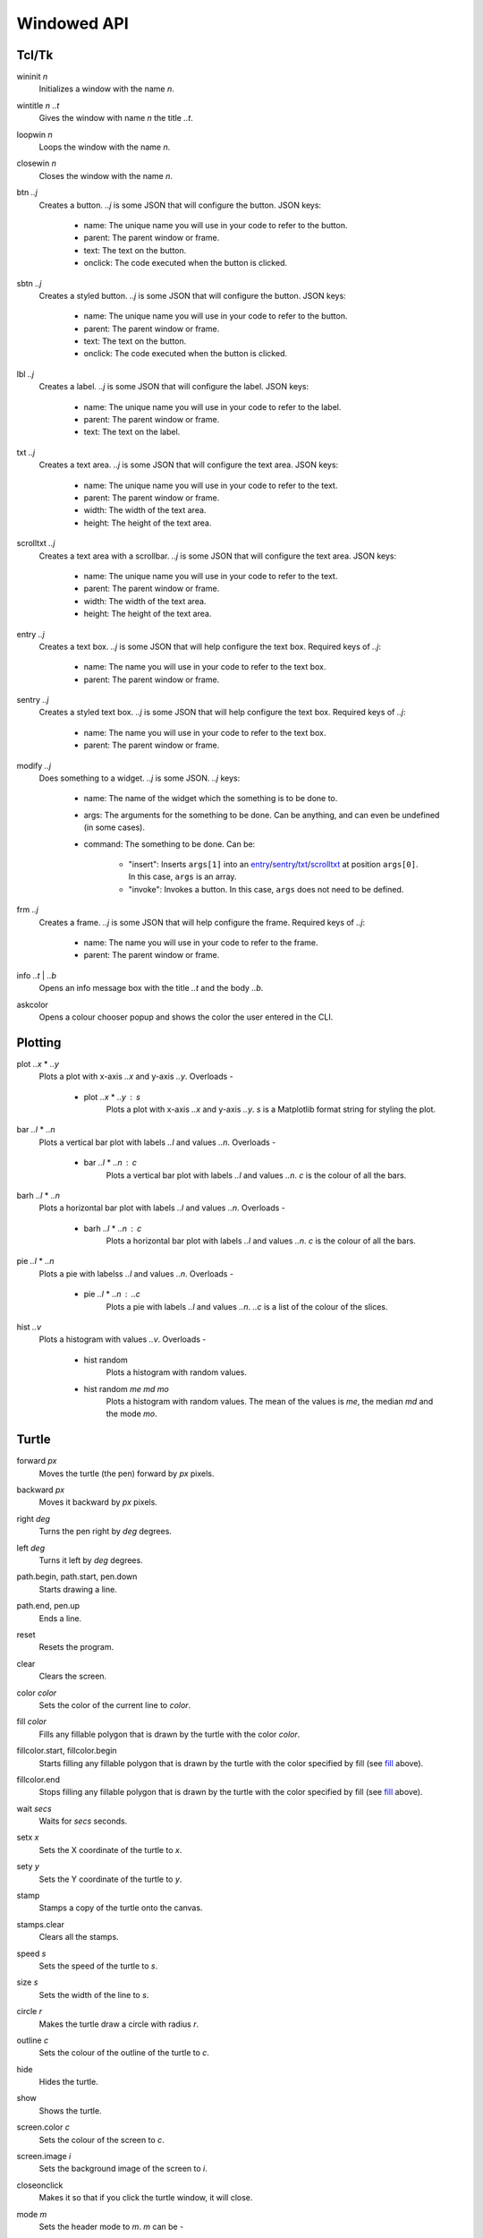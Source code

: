 Windowed API
============

Tcl/Tk
------

.. _wininit:

wininit *n*
   Initializes a window with the name *n*.

.. _wintitle:

wintitle *n* *..t*
   Gives the window with name *n* the title *..t*.

.. _loopwin:

loopwin *n*
   Loops the window with the name *n*.
   
.. _closewin:

closewin *n*
   Closes the window with the name *n*.

.. _btn:

btn *..j*
   Creates a button. *..j* is some JSON that will configure the button. 
   JSON keys:
      * name: The unique name you will use in your code to refer to the button.
      * parent: The parent window or frame.
      * text: The text on the button.
      * onclick: The code executed when the button is clicked.

.. _sbtn:

sbtn *..j*
   Creates a styled button. *..j* is some JSON that will configure the button. 
   JSON keys:
      * name: The unique name you will use in your code to refer to the button.
      * parent: The parent window or frame.
      * text: The text on the button.
      * onclick: The code executed when the button is clicked.

.. _lbl:

lbl *..j*
   Creates a label. *..j* is some JSON that will configure the label. 
   JSON keys:
      * name: The unique name you will use in your code to refer to the label.
      * parent: The parent window or frame.
      * text: The text on the label.

.. _txt:

txt *..j*
   Creates a text area. *..j* is some JSON that will configure the text area. 
   JSON keys:
      * name: The unique name you will use in your code to refer to the text.
      * parent: The parent window or frame.
      * width: The width of the text area.
      * height: The height of the text area.

.. _scrolltxt:

scrolltxt *..j*
   Creates a text area with a scrollbar. *..j* is some JSON that will configure the text area. 
   JSON keys:
      * name: The unique name you will use in your code to refer to the text.
      * parent: The parent window or frame.
      * width: The width of the text area.
      * height: The height of the text area.

.. _entry:

entry *..j*
   Creates a text box. *..j* is some JSON that will help configure the text box. 
   Required keys of *..j*:
       * name: The name you will use in your code to refer to the text box.
       * parent: The parent window or frame.

.. _sentry:

sentry *..j*
   Creates a styled text box. *..j* is some JSON that will help configure the text box. 
   Required keys of *..j*:
       * name: The name you will use in your code to refer to the text box.
       * parent: The parent window or frame.

.. _modify:

modify *..j*
   Does something to a widget. *..j* is some JSON. 
   *..j* keys:
       * name: The name of the widget which the something is to be done to.
       * args: The arguments for the something to be done. Can be anything, and can even be undefined (in some cases).
       * command: The something to be done. 
         Can be:
	   * "insert": Inserts ``args[1]`` into an `entry <#entry>`_/`sentry <#sentry>`_/`txt <#txt>`_/`scrolltxt <#scrolltxt>`_ at position ``args[0]``. In this case, ``args`` is an array.
	   * "invoke": Invokes a button. In this case, ``args`` does not need to be defined.

.. _frm:

frm *..j*
   Creates a frame. *..j* is some JSON that will help configure the frame. 
   Required keys of *..j*:
       * name: The name you will use in your code to refer to the frame.
       * parent: The parent window or frame.

.. _info:

info *..t* | *..b*
   Opens an info message box with the title *..t* and the body *..b*.

.. _askcolor:

askcolor
   Opens a colour chooser popup and shows the color the user entered in the CLI.

Plotting
--------

.. _plot:

plot *..x* * *..y*
   Plots a plot with x-axis *..x* and y-axis *..y*.
   Overloads -
       * plot *..x* * *..y* : *s*
           Plots a plot with x-axis *..x* and y-axis *..y*. *s* is a Matplotlib format string for styling the plot.

.. _bar:

bar *..l* * *..n*
   Plots a vertical bar plot with labels *..l* and values *..n*.
   Overloads -
       * bar *..l* * *..n* : *c*
          Plots a vertical bar plot with labels *..l* and values *..n*. *c* is the colour of all the bars.

.. _barh:

barh *..l* * *..n*
   Plots a horizontal bar plot with labels *..l* and values *..n*.
   Overloads -
       * barh *..l* * *..n* : *c*
           Plots a horizontal bar plot with labels *..l* and values *..n*. *c* is the colour of all the bars.

.. _pie:

pie *..l* * *..n*
   Plots a pie with labelss *..l* and values *..n*.
   Overloads -
       * pie *..l* * *..n* : *..c*
           Plots a pie with labels *..l* and values *..n*. *..c* is a list of the colour of the slices.

.. _hist:

hist *..v*
   Plots a histogram with values *..v*.
   Overloads -
       * hist random
            Plots a histogram with random values.
       * hist random *me* *md* *mo*
            Plots a histogram with random values. The mean of the values is *me*, the median *md* and the mode *mo*.
Turtle
------

.. _forward:

forward *px*
   Moves the turtle (the pen) forward by *px* pixels.

.. _backward:

backward *px*
   Moves it backward by *px* pixels.

.. _right:

right *deg*
   Turns the pen right by *deg* degrees.

.. _left:

left *deg*
   Turns it left by *deg* degrees.

.. _path_begin:

path.begin, path.start, pen.down
   Starts drawing a line.

.. _path_end

path.end, pen.up
   Ends a line.

.. _reset:

reset
   Resets the program.

.. _clear:

clear
   Clears the screen.

.. _color:

color *color*
   Sets the color of the current line to *color*.

.. _fill:

fill *color*
   Fills any fillable polygon that is drawn by the turtle with the color *color*.

.. _fillcolor_start:

fillcolor.start, fillcolor.begin
   Starts filling any fillable polygon that is drawn by the turtle with the color specified by fill (see `fill <#fill>`_ above).

.. _fillcolor_end:

fillcolor.end
   Stops filling any fillable polygon that is drawn by the turtle with the color specified by fill (see `fill <#fill>`_ above).

.. _wait:

wait *secs*
   Waits for *secs* seconds.

.. _setx:

setx *x*
   Sets the X coordinate of the turtle to *x*.

.. _sety:

sety *y*
   Sets the Y coordinate of the turtle to *y*.

.. _stamp:

stamp
   Stamps a copy of the turtle onto the canvas.

.. _stamps_clear:

stamps.clear
   Clears all the stamps.

.. _speed:

speed *s*
   Sets the speed of the turtle to *s*.

.. _size:

size *s*
   Sets the width of the line to *s*.

.. _circle:

circle *r*
   Makes the turtle draw a circle with radius *r*.

.. _outline:

outline *c*
   Sets the colour of the outline of the turtle to *c*.
   
.. _hide:

hide
   Hides the turtle.
   
.. _show:

show
   Shows the turtle.
   
.. _screen_color:

screen.color *c*
   Sets the colour of the screen to *c*.
   
.. _screen_image:

screen.image *i*
   Sets the background image of the screen to *i*.
   
.. _closeonclick:

closeonclick
   Makes it so that if you click the turtle window, it will close.
   
.. _mode:

mode *m*
   Sets the header mode to *m*.
   *m* can be -
      * "standard": The default turtle heading is to the east
      * "world": The default turtle heading is specified using user-defined world coordinates (using setworldcoordinates)
      * "logo": The default turtle heading is to the north
	  
.. _goto:

goto *x* *y*
   Makes the turtle go to x *x* and y *y*.
   
.. _dot:

dot *r* *c*
   Draws a dot with radius *r* and colour *c*.
   
.. _shape:

shape *s*
   Sets the shape of the turtle to *s*.
   *s* can be -
      * arrow 
      * turtle 
      * circle 
      * square 
      * triangle 
      * classic

.. _input:

input *..t* | *..b*
    Asks the user for input in the GUI. The window which appears has the title *..t* and body *..b*.

.. _numinput:

numinput *..t* | *..b*
    Asks the user for a numerical input in the GUI. The window which appears has the title *..t* and body *..b*.
